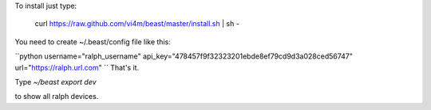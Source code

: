 To install just type:

  curl https://raw.github.com/vi4m/beast/master/install.sh | sh -


You need to create ~/.beast/config file like this:

``python
username="ralph_username"                                                                                       
api_key="478457f9f32323201ebde8ef79cd9d3a028ced56747"
url="https://ralph.url.com"
``
That's it.

Type `~/beast export dev` 

to show all ralph devices.


